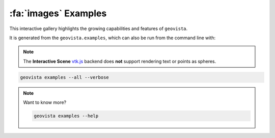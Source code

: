 .. _gv-examples-gallery:

*********************
:fa:`images` Examples
*********************

This interactive gallery highlights the growing capabilities and
features of ``geovista``.

It is generated from the ``geovista.examples``, which can also
be run from the command line with:

.. note::
  :class: margin

  The **Interactive Scene**
  `vtk.js <https://kitware.github.io/vtk-js/index.html>`_ backend does **not** support
  rendering text or points as spheres.

.. code:: console

    geovista examples --all --verbose

.. note::
    :class: dropdown

    Want to know more?

    .. code:: console

        geovista examples --help
